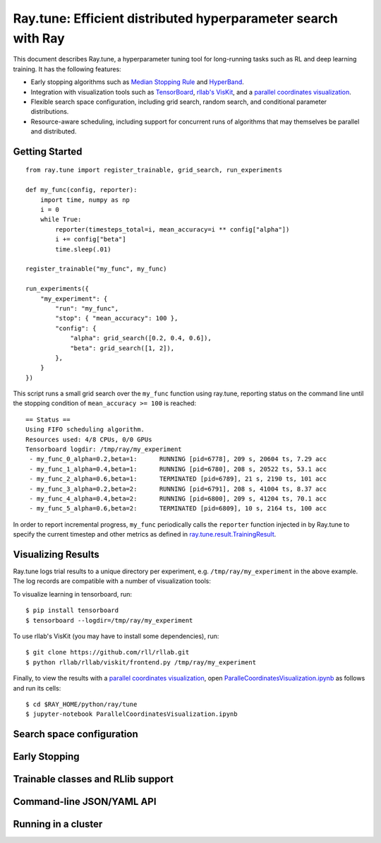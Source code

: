 Ray.tune: Efficient distributed hyperparameter search with Ray
==============================================================

This document describes Ray.tune, a hyperparameter tuning tool for long-running tasks such as RL and deep learning training. It has the following features:

-  Early stopping algorithms such as `Median Stopping Rule <https://research.google.com/pubs/pub46180.html>`__ and `HyperBand <https://arxiv.org/abs/1603.06560>`__.

-  Integration with visualization tools such as `TensorBoard <https://www.tensorflow.org/get_started/summaries_and_tensorboard>`__, `rllab's VisKit <https://media.readthedocs.org/pdf/rllab/latest/rllab.pdf>`__, and a `parallel coordinates visualization <https://en.wikipedia.org/wiki/Parallel_coordinates>`__.

-  Flexible search space configuration, including grid search, random search, and conditional parameter distributions.

-  Resource-aware scheduling, including support for concurrent runs of algorithms that may themselves be parallel and distributed.


Getting Started
--------------- 


::

    from ray.tune import register_trainable, grid_search, run_experiments

    def my_func(config, reporter):
        import time, numpy as np
        i = 0
        while True:
            reporter(timesteps_total=i, mean_accuracy=i ** config["alpha"])
            i += config["beta"]
            time.sleep(.01)

    register_trainable("my_func", my_func)

    run_experiments({
        "my_experiment": {
            "run": "my_func",
            "stop": { "mean_accuracy": 100 },
            "config": {
                "alpha": grid_search([0.2, 0.4, 0.6]),
                "beta": grid_search([1, 2]),
            },
        }
    })


This script runs a small grid search over the ``my_func`` function using ray.tune, reporting status on the command line until the stopping condition of ``mean_accuracy >= 100`` is reached:

::

    == Status ==
    Using FIFO scheduling algorithm.
    Resources used: 4/8 CPUs, 0/0 GPUs
    Tensorboard logdir: /tmp/ray/my_experiment
     - my_func_0_alpha=0.2,beta=1:	RUNNING [pid=6778], 209 s, 20604 ts, 7.29 acc
     - my_func_1_alpha=0.4,beta=1:	RUNNING [pid=6780], 208 s, 20522 ts, 53.1 acc
     - my_func_2_alpha=0.6,beta=1:	TERMINATED [pid=6789], 21 s, 2190 ts, 101 acc
     - my_func_3_alpha=0.2,beta=2:	RUNNING [pid=6791], 208 s, 41004 ts, 8.37 acc
     - my_func_4_alpha=0.4,beta=2:	RUNNING [pid=6800], 209 s, 41204 ts, 70.1 acc
     - my_func_5_alpha=0.6,beta=2:	TERMINATED [pid=6809], 10 s, 2164 ts, 100 acc

In order to report incremental progress, ``my_func`` periodically calls the ``reporter`` function injected in by Ray.tune to specify the current timestep and other metrics as defined in `ray.tune.result.TrainingResult <https://github.com/ray-project/ray/blob/master/python/ray/tune/result.py>`__.

Visualizing Results
-------------------

Ray.tune logs trial results to a unique directory per experiment, e.g. ``/tmp/ray/my_experiment`` in the above example. The log records are compatible with a number of visualization tools:

To visualize learning in tensorboard, run:

::

    $ pip install tensorboard
    $ tensorboard --logdir=/tmp/ray/my_experiment

.. image:: ray-tune-tensorboard.png

To use rllab's VisKit (you may have to install some dependencies), run:

::

    $ git clone https://github.com/rll/rllab.git
    $ python rllab/rllab/viskit/frontend.py /tmp/ray/my_experiment

.. image:: ray-tune-viskit.png

Finally, to view the results with a `parallel coordinates visualization <https://en.wikipedia.org/wiki/Parallel_coordinates>`__, open `ParalleCoordinatesVisualization.ipynb <https://github.com/ray-project/ray/blob/master/python/ray/tune/ParallelCoordinatesVisualization.ipynb>`__ as follows and run its cells:

::

    $ cd $RAY_HOME/python/ray/tune
    $ jupyter-notebook ParallelCoordinatesVisualization.ipynb

Search space configuration
--------------------------

Early Stopping
--------------

Trainable classes and RLlib support
-----------------------------------

Command-line JSON/YAML API
--------------------------

Running in a cluster
--------------------
